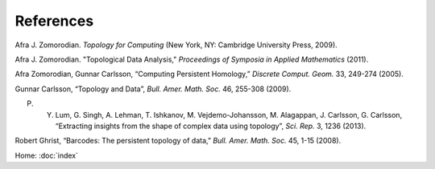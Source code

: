 References
==========

Afra J. Zomorodian. *Topology for Computing* (New York, NY: Cambridge University Press, 2009).

Afra J. Zomorodian. "Topological Data Analysis," *Proceedings of Symposia in Applied Mathematics* (2011).

Afra Zomorodian, Gunnar Carlsson, “Computing Persistent Homology,” *Discrete Comput. Geom.* 33, 249-274 (2005).

Gunnar Carlsson, “Topology and Data”, *Bull. Amer. Math. Soc.* 46, 255-308 (2009).

P. Y. Lum, G. Singh, A. Lehman, T. Ishkanov, M. Vejdemo-Johansson, M. Alagappan, J. Carlsson, G. Carlsson, “Extracting insights from the shape of complex data using topology”, *Sci. Rep.* 3, 1236 (2013).

Robert Ghrist, “Barcodes: The persistent topology of data,” *Bull. Amer. Math. Soc.* 45, 1-15 (2008).

Home: :doc:`index`

